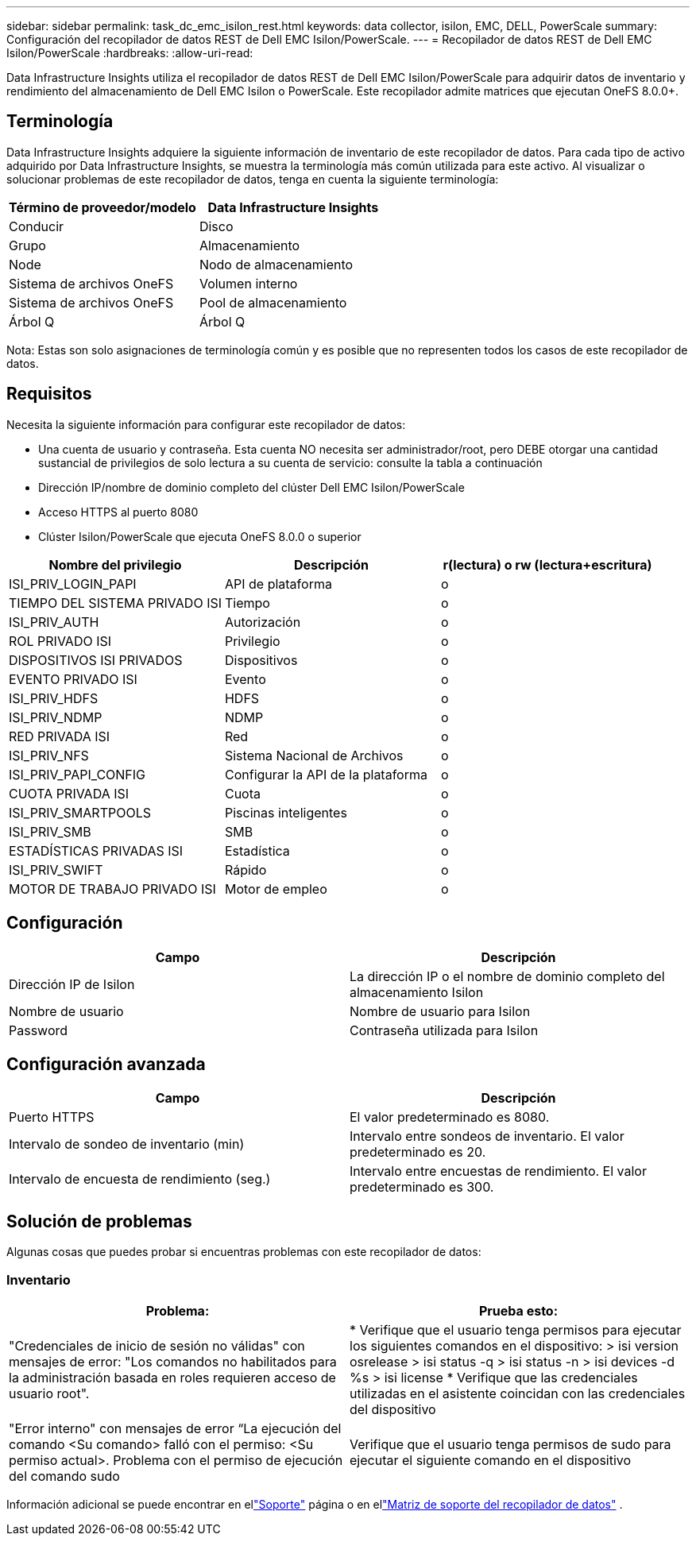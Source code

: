 ---
sidebar: sidebar 
permalink: task_dc_emc_isilon_rest.html 
keywords: data collector, isilon, EMC, DELL, PowerScale 
summary: Configuración del recopilador de datos REST de Dell EMC Isilon/PowerScale. 
---
= Recopilador de datos REST de Dell EMC Isilon/PowerScale
:hardbreaks:
:allow-uri-read: 


[role="lead"]
Data Infrastructure Insights utiliza el recopilador de datos REST de Dell EMC Isilon/PowerScale para adquirir datos de inventario y rendimiento del almacenamiento de Dell EMC Isilon o PowerScale.  Este recopilador admite matrices que ejecutan OneFS 8.0.0+.



== Terminología

Data Infrastructure Insights adquiere la siguiente información de inventario de este recopilador de datos.  Para cada tipo de activo adquirido por Data Infrastructure Insights, se muestra la terminología más común utilizada para este activo.  Al visualizar o solucionar problemas de este recopilador de datos, tenga en cuenta la siguiente terminología:

[cols="2*"]
|===
| Término de proveedor/modelo | Data Infrastructure Insights 


| Conducir | Disco 


| Grupo | Almacenamiento 


| Node | Nodo de almacenamiento 


| Sistema de archivos OneFS | Volumen interno 


| Sistema de archivos OneFS | Pool de almacenamiento 


| Árbol Q | Árbol Q 
|===
Nota: Estas son solo asignaciones de terminología común y es posible que no representen todos los casos de este recopilador de datos.



== Requisitos

Necesita la siguiente información para configurar este recopilador de datos:

* Una cuenta de usuario y contraseña.  Esta cuenta NO necesita ser administrador/root, pero DEBE otorgar una cantidad sustancial de privilegios de solo lectura a su cuenta de servicio: consulte la tabla a continuación
* Dirección IP/nombre de dominio completo del clúster Dell EMC Isilon/PowerScale
* Acceso HTTPS al puerto 8080
* Clúster Isilon/PowerScale que ejecuta OneFS 8.0.0 o superior


[cols="3*"]
|===
| Nombre del privilegio | Descripción | r(lectura) o rw (lectura+escritura) 


| ISI_PRIV_LOGIN_PAPI | API de plataforma | o 


| TIEMPO DEL SISTEMA PRIVADO ISI | Tiempo | o 


| ISI_PRIV_AUTH | Autorización | o 


| ROL PRIVADO ISI | Privilegio | o 


| DISPOSITIVOS ISI PRIVADOS | Dispositivos | o 


| EVENTO PRIVADO ISI | Evento | o 


| ISI_PRIV_HDFS | HDFS | o 


| ISI_PRIV_NDMP | NDMP | o 


| RED PRIVADA ISI | Red | o 


| ISI_PRIV_NFS | Sistema Nacional de Archivos | o 


| ISI_PRIV_PAPI_CONFIG | Configurar la API de la plataforma | o 


| CUOTA PRIVADA ISI | Cuota | o 


| ISI_PRIV_SMARTPOOLS | Piscinas inteligentes | o 


| ISI_PRIV_SMB | SMB | o 


| ESTADÍSTICAS PRIVADAS ISI | Estadística | o 


| ISI_PRIV_SWIFT | Rápido | o 


| MOTOR DE TRABAJO PRIVADO ISI | Motor de empleo | o 
|===


== Configuración

[cols="2*"]
|===
| Campo | Descripción 


| Dirección IP de Isilon | La dirección IP o el nombre de dominio completo del almacenamiento Isilon 


| Nombre de usuario | Nombre de usuario para Isilon 


| Password | Contraseña utilizada para Isilon 
|===


== Configuración avanzada

[cols="2*"]
|===
| Campo | Descripción 


| Puerto HTTPS | El valor predeterminado es 8080. 


| Intervalo de sondeo de inventario (min) | Intervalo entre sondeos de inventario.  El valor predeterminado es 20. 


| Intervalo de encuesta de rendimiento (seg.) | Intervalo entre encuestas de rendimiento.  El valor predeterminado es 300. 
|===


== Solución de problemas

Algunas cosas que puedes probar si encuentras problemas con este recopilador de datos:



=== Inventario

[cols="2*"]
|===
| Problema: | Prueba esto: 


| "Credenciales de inicio de sesión no válidas" con mensajes de error: "Los comandos no habilitados para la administración basada en roles requieren acceso de usuario root". | * Verifique que el usuario tenga permisos para ejecutar los siguientes comandos en el dispositivo: > isi version osrelease > isi status -q > isi status -n > isi devices -d %s > isi license * Verifique que las credenciales utilizadas en el asistente coincidan con las credenciales del dispositivo 


| "Error interno" con mensajes de error “La ejecución del comando <Su comando> falló con el permiso: <Su permiso actual>.  Problema con el permiso de ejecución del comando sudo | Verifique que el usuario tenga permisos de sudo para ejecutar el siguiente comando en el dispositivo 
|===
Información adicional se puede encontrar en ellink:concept_requesting_support.html["Soporte"] página o en ellink:reference_data_collector_support_matrix.html["Matriz de soporte del recopilador de datos"] .
